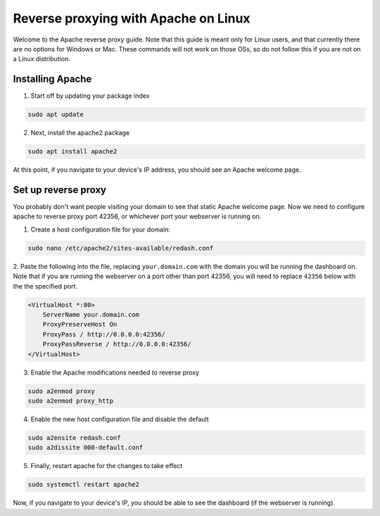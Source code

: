 Reverse proxying with Apache on Linux
=====================================

Welcome to the Apache reverse proxy guide.  Note that this guide is meant
only for Linux users, and that currently there are no options for Windows
or Mac.  These commands will not work on those OSs, so do not follow this
if you are not on a Linux distribution.

Installing Apache
-----------------

1. Start off by updating your package index

.. code-block:: none

    sudo apt update

2. Next, install the apache2 package

.. code-block:: none

    sudo apt install apache2

At this point, if you navigate to your device's IP address, you should see an Apache welcome page.

Set up reverse proxy
--------------------

You probably don't want people visiting your domain to see that static Apache welcome page.
Now we need to configure apache to reverse proxy port 42356, or whichever port
your webserver is running on.

1. Create a host configuration file for your domain:

.. code-block:: none

    sudo nano /etc/apache2/sites-available/redash.conf

2. Paste the following into the file, replacing ``your.domain.com`` with the domain you will
be running the dashboard on.  Note that if you are running the webserver on a port other than
port 42356, you will need to replace ``42356`` below with the the specified port.

.. code-block:: none

    <VirtualHost *:80>
        ServerName your.domain.com
        ProxyPreserveHost On
        ProxyPass / http://0.0.0.0:42356/
        ProxyPassReverse / http://0.0.0.0:42356/
    </VirtualHost>

3. Enable the Apache modifications needed to reverse proxy

.. code-block:: none

    sudo a2enmod proxy
    sudo a2enmod proxy_http

4. Enable the new host configuration file and disable the default

.. code-block:: none

    sudo a2ensite redash.conf
    sudo a2dissite 000-default.conf

5. Finally, restart apache for the changes to take effect

.. code-block:: none

    sudo systemctl restart apache2

Now, if you navigate to your device's IP, you should be able to see the dashboard (if the
webserver is running).